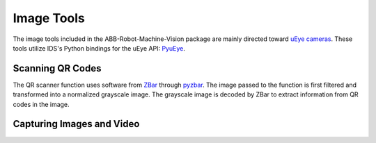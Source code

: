 Image Tools
===========

The image tools included in the ABB-Robot-Machine-Vision package are mainly
directed toward `uEye cameras`_.
These tools utilize IDS's Python bindings for the uEye API: PyuEye_.

.. _PyuEye: https://pypi.org/project/pyueye/
.. _uEye cameras: https://en.ids-imaging.com/

Scanning QR Codes
^^^^^^^^^^^^^^^^^

.. py:function:: QR_Scanner(img)

    Filters and normalizes the input image. The processed image is decoded using pyzbar_.
    For every QR code detected, a :py:class:`Puck` object is created.

    :param ndarray img: An image

    :return: A list of :py:class:`Puck` objects

The QR scanner function uses software from ZBar_ through pyzbar_. The image passed to the
function is first filtered and transformed into a normalized grayscale image. The grayscale
image is decoded by ZBar to extract information from QR codes in the image.

.. py:function:: QR_Scanner_visualized(img)

    Filters and normalizes the input image. The processed image is decoded using pyzbar_.
    QR codes found in the image are marked with red squares for display.

    :param ndarray img: An image

    :return: Image for display

.. _ZBar: http://zbar.sourceforge.net/
.. _pyzbar: https://pypi.org/project/pyzbar/


Capturing Images and Video
^^^^^^^^^^^^^^^^^^^^^^^^^^

.. py:function:: capture_image(cam, gripper_height)

    Manually adjusts the camera focus through :py:func:`calculate_focus`.
    Captures a single image through PyuEye functions.
    Focus is manually adjusted depending on the working distance.

    :param Camera cam: A :py:class:`Camera` object
    :param int gripper_height: The height of the gripper above the work object

    :return: An image

.. py:function:: showVideo(cam)

    Continuously displays the robot's view in an OpenCV imshow window.
    The video uses :py:func:`QR_Scanner_visualized` to visualize the scanned QR codes.
    :py:func:`showVideo` works well in threads:

    .. code-block:: python

        # Show video feed in separate thread
        cam_thread = threading.Thread(target=ImageFunctions.showVideo,
                     args=(cam,), daemon=True)
        cam_thread.start()

    Single images can still be retrieved through
    :py:func:`capture_image` while the thread is active.

    :param Camera cam: A :py:class:`Camera` object

.. py:function:: calculate_focus(cam, working_distance)

    Calculates the correct focus value for a specific IDS XS
    camera with some working distance.
    The focus value is found by comparing the working distance to a characteristic.
    This characteristic is *unique* to the XS camera with serial code 4102885308.
    This function should be accurate for working distances up to 620mm.

    :param Camera cam: A :py:class:`Camera` object
    :param int working_distance: Distance from camera lens to subject in millimeters

.. py:function:: findPucks(cam, robot, robtarget_pucks, cam_comp=False, number_of_images=1)

    Finds all pucks in the images taken and puts them in a list.
    The positions of all pucks are then converted to robtargets using
    :py:func:`create_robtarget`.

    If pucks that were previously found are found once again, they will not be re-added
    to the puck list, so that only new pucks are transformed into robtargets.

    :param Camera cam: A :py:class:`Camera` object
    :param RWS robot: An :py:class:`RWS` object
    :param Puck[] robtarget_pucks: All pucks found previously
    :param bool cam_comp: True if camera adjustment should be run,
        False if it has already been run
    :param int number_of_images: How many images should be taken in
        the attempt to find all pucks

    :return: A list with all found pucks, without duplicates
